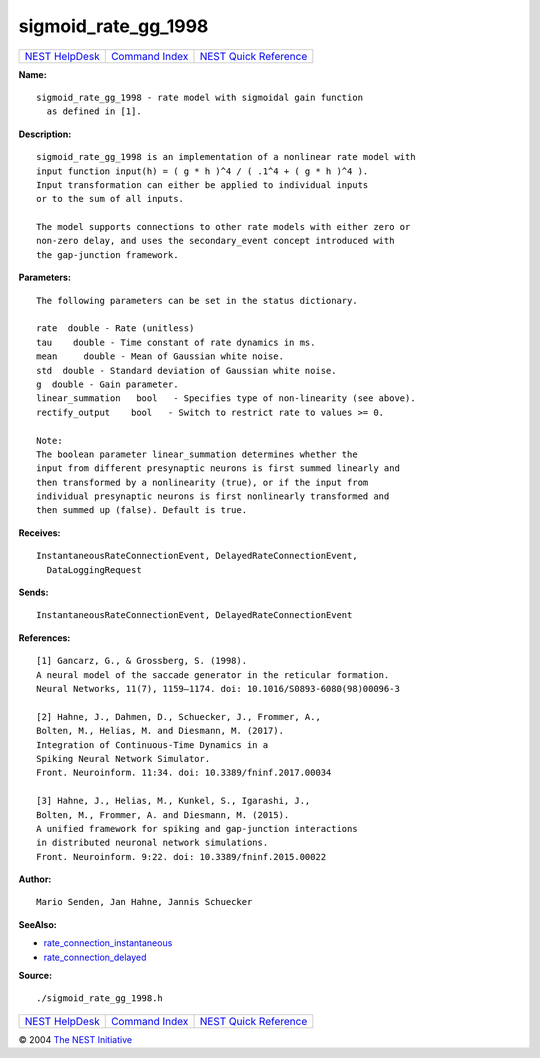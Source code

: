 sigmoid\_rate\_gg\_1998
================================

+----------------------------------------+-----------------------------------------+--------------------------------------------------+
| `NEST HelpDesk <../../index.html>`__   | `Command Index <../helpindex.html>`__   | `NEST Quick Reference <../../quickref.html>`__   |
+----------------------------------------+-----------------------------------------+--------------------------------------------------+

.. raw:: html

   <div class="wrap">

**Name:**
::

    sigmoid_rate_gg_1998 - rate model with sigmoidal gain function  
      as defined in [1].

**Description:**
::

     
       
      sigmoid_rate_gg_1998 is an implementation of a nonlinear rate model with  
      input function input(h) = ( g * h )^4 / ( .1^4 + ( g * h )^4 ).  
      Input transformation can either be applied to individual inputs  
      or to the sum of all inputs.  
       
      The model supports connections to other rate models with either zero or  
      non-zero delay, and uses the secondary_event concept introduced with  
      the gap-junction framework.  
       
      

**Parameters:**
::

     
       
      The following parameters can be set in the status dictionary.  
       
      rate  double - Rate (unitless)  
      tau    double - Time constant of rate dynamics in ms.  
      mean     double - Mean of Gaussian white noise.  
      std  double - Standard deviation of Gaussian white noise.  
      g  double - Gain parameter.  
      linear_summation   bool   - Specifies type of non-linearity (see above).  
      rectify_output    bool   - Switch to restrict rate to values >= 0.  
       
      Note:  
      The boolean parameter linear_summation determines whether the  
      input from different presynaptic neurons is first summed linearly and  
      then transformed by a nonlinearity (true), or if the input from  
      individual presynaptic neurons is first nonlinearly transformed and  
      then summed up (false). Default is true.  
       
      

**Receives:**
::

    InstantaneousRateConnectionEvent, DelayedRateConnectionEvent,  
      DataLoggingRequest  
       
      

**Sends:**
::

    InstantaneousRateConnectionEvent, DelayedRateConnectionEvent  
       
      

**References:**
::

     
       
      [1] Gancarz, G., & Grossberg, S. (1998).  
      A neural model of the saccade generator in the reticular formation.  
      Neural Networks, 11(7), 1159–1174. doi: 10.1016/S0893-6080(98)00096-3  
       
      [2] Hahne, J., Dahmen, D., Schuecker, J., Frommer, A.,  
      Bolten, M., Helias, M. and Diesmann, M. (2017).  
      Integration of Continuous-Time Dynamics in a  
      Spiking Neural Network Simulator.  
      Front. Neuroinform. 11:34. doi: 10.3389/fninf.2017.00034  
       
      [3] Hahne, J., Helias, M., Kunkel, S., Igarashi, J.,  
      Bolten, M., Frommer, A. and Diesmann, M. (2015).  
      A unified framework for spiking and gap-junction interactions  
      in distributed neuronal network simulations.  
      Front. Neuroinform. 9:22. doi: 10.3389/fninf.2015.00022  
       
      

**Author:**
::

    Mario Senden, Jan Hahne, Jannis Schuecker  
      

**SeeAlso:**

-  `rate\_connection\_instantaneous <../cc/rate_connection_instantaneous.html>`__
-  `rate\_connection\_delayed <../cc/rate_connection_delayed.html>`__

**Source:**
::

    ./sigmoid_rate_gg_1998.h

.. raw:: html

   </div>

+----------------------------------------+-----------------------------------------+--------------------------------------------------+
| `NEST HelpDesk <../../index.html>`__   | `Command Index <../helpindex.html>`__   | `NEST Quick Reference <../../quickref.html>`__   |
+----------------------------------------+-----------------------------------------+--------------------------------------------------+

© 2004 `The NEST Initiative <http://www.nest-initiative.org>`__
